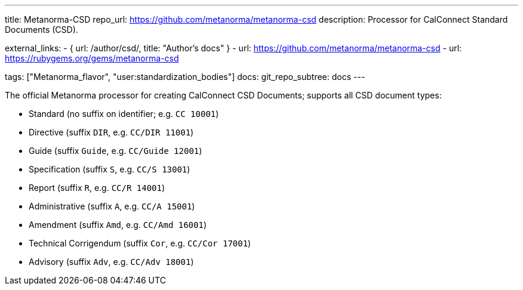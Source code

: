 ---
title: Metanorma-CSD
repo_url: https://github.com/metanorma/metanorma-csd
description: Processor for CalConnect Standard Documents (CSD).

external_links:
  - { url: /author/csd/, title: "Author’s docs" }
  - url: https://github.com/metanorma/metanorma-csd
  - url: https://rubygems.org/gems/metanorma-csd

tags: ["Metanorma_flavor", "user:standardization_bodies"]
docs:
  git_repo_subtree: docs
---

The official Metanorma processor for creating CalConnect CSD Documents;
supports all CSD document types:

* Standard (no suffix on identifier; e.g. `CC 10001`)

* Directive (suffix `DIR`, e.g. `CC/DIR 11001`)

* Guide (suffix `Guide`, e.g. `CC/Guide 12001`)

* Specification (suffix `S`, e.g. `CC/S 13001`)

* Report (suffix `R`, e.g. `CC/R 14001`)

* Administrative (suffix `A`, e.g. `CC/A 15001`)

* Amendment (suffix `Amd`, e.g. `CC/Amd 16001`)

* Technical Corrigendum (suffix `Cor`, e.g. `CC/Cor 17001`)

* Advisory (suffix `Adv`, e.g. `CC/Adv 18001`)
